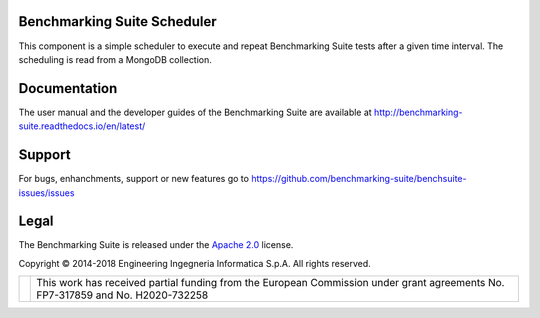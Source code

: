 Benchmarking Suite Scheduler
============================
This component is a simple scheduler to execute and repeat Benchmarking Suite tests after a given time interval. The scheduling is read from a MongoDB collection.

Documentation
=============
The user manual and the developer guides of the Benchmarking Suite are available at http://benchmarking-suite.readthedocs.io/en/latest/

Support
=======

For bugs, enhanchments, support or new features go to https://github.com/benchmarking-suite/benchsuite-issues/issues

Legal
=====
The Benchmarking Suite is released under the `Apache 2.0 <https://www.apache.org/licenses/LICENSE-2.0>`_ license.

Copyright © 2014-2018 Engineering Ingegneria Informatica S.p.A. All rights reserved.

+------------------------------------------------------------------+------------------------------------------------------------------------------------------------------------------------------+
| .. image:: http://www.consilium.europa.eu/images/img_flag-eu.gif |This work has received partial funding from the European Commission under grant agreements No. FP7-317859 and No. H2020-732258|
+------------------------------------------------------------------+------------------------------------------------------------------------------------------------------------------------------+

